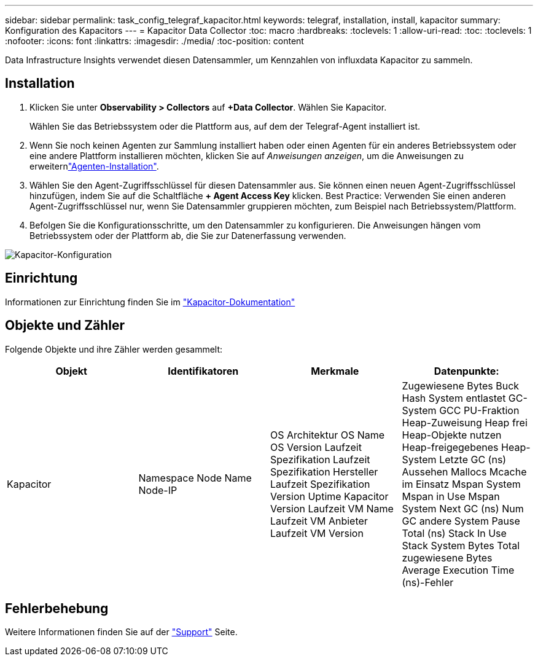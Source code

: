 ---
sidebar: sidebar 
permalink: task_config_telegraf_kapacitor.html 
keywords: telegraf, installation, install, kapacitor 
summary: Konfiguration des Kapacitors 
---
= Kapacitor Data Collector
:toc: macro
:hardbreaks:
:toclevels: 1
:allow-uri-read: 
:toc: 
:toclevels: 1
:nofooter: 
:icons: font
:linkattrs: 
:imagesdir: ./media/
:toc-position: content


[role="lead"]
Data Infrastructure Insights verwendet diesen Datensammler, um Kennzahlen von influxdata Kapacitor zu sammeln.



== Installation

. Klicken Sie unter *Observability > Collectors* auf *+Data Collector*. Wählen Sie Kapacitor.
+
Wählen Sie das Betriebssystem oder die Plattform aus, auf dem der Telegraf-Agent installiert ist.

. Wenn Sie noch keinen Agenten zur Sammlung installiert haben oder einen Agenten für ein anderes Betriebssystem oder eine andere Plattform installieren möchten, klicken Sie auf _Anweisungen anzeigen_, um die  Anweisungen zu erweiternlink:task_config_telegraf_agent.html["Agenten-Installation"].
. Wählen Sie den Agent-Zugriffsschlüssel für diesen Datensammler aus. Sie können einen neuen Agent-Zugriffsschlüssel hinzufügen, indem Sie auf die Schaltfläche *+ Agent Access Key* klicken. Best Practice: Verwenden Sie einen anderen Agent-Zugriffsschlüssel nur, wenn Sie Datensammler gruppieren möchten, zum Beispiel nach Betriebssystem/Plattform.
. Befolgen Sie die Konfigurationsschritte, um den Datensammler zu konfigurieren. Die Anweisungen hängen vom Betriebssystem oder der Plattform ab, die Sie zur Datenerfassung verwenden.


image:KapacitorDCConfigWindows.png["Kapacitor-Konfiguration"]



== Einrichtung

Informationen zur Einrichtung finden Sie im https://docs.influxdata.com/kapacitor/v1.5/["Kapacitor-Dokumentation"]



== Objekte und Zähler

Folgende Objekte und ihre Zähler werden gesammelt:

[cols="<.<,<.<,<.<,<.<"]
|===
| Objekt | Identifikatoren | Merkmale | Datenpunkte: 


| Kapacitor | Namespace Node Name Node-IP | OS Architektur OS Name OS Version Laufzeit Spezifikation Laufzeit Spezifikation Hersteller Laufzeit Spezifikation Version Uptime Kapacitor Version Laufzeit VM Name Laufzeit VM Anbieter Laufzeit VM Version | Zugewiesene Bytes Buck Hash System entlastet GC-System GCC PU-Fraktion Heap-Zuweisung Heap frei Heap-Objekte nutzen Heap-freigegebenes Heap-System Letzte GC (ns) Aussehen Mallocs Mcache im Einsatz Mspan System Mspan in Use Mspan System Next GC (ns) Num GC andere System Pause Total (ns) Stack In Use Stack System Bytes Total zugewiesene Bytes Average Execution Time (ns)-Fehler 
|===


== Fehlerbehebung

Weitere Informationen finden Sie auf der link:concept_requesting_support.html["Support"] Seite.
